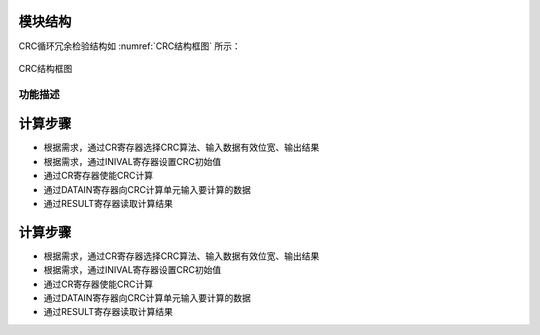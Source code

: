 模块结构
^^^^^^^^^^^^^^

CRC循环冗余检验结构如 :numref:`CRC结构框图` 所示：

.. _CRC结构框图:
.. figure:: ./images/结构框图.svg
   :align: center
   :scale: 100%

   CRC结构框图

功能描述
~~~~~~~~

计算步骤
^^^^^^^^

-  根据需求，通过CR寄存器选择CRC算法、输入数据有效位宽、输出结果

-  根据需求，通过INIVAL寄存器设置CRC初始值

-  通过CR寄存器使能CRC计算

-  通过DATAIN寄存器向CRC计算单元输入要计算的数据

-  通过RESULT寄存器读取计算结果


计算步骤
^^^^^^^^

-  根据需求，通过CR寄存器选择CRC算法、输入数据有效位宽、输出结果

-  根据需求，通过INIVAL寄存器设置CRC初始值

-  通过CR寄存器使能CRC计算

-  通过DATAIN寄存器向CRC计算单元输入要计算的数据

-  通过RESULT寄存器读取计算结果

